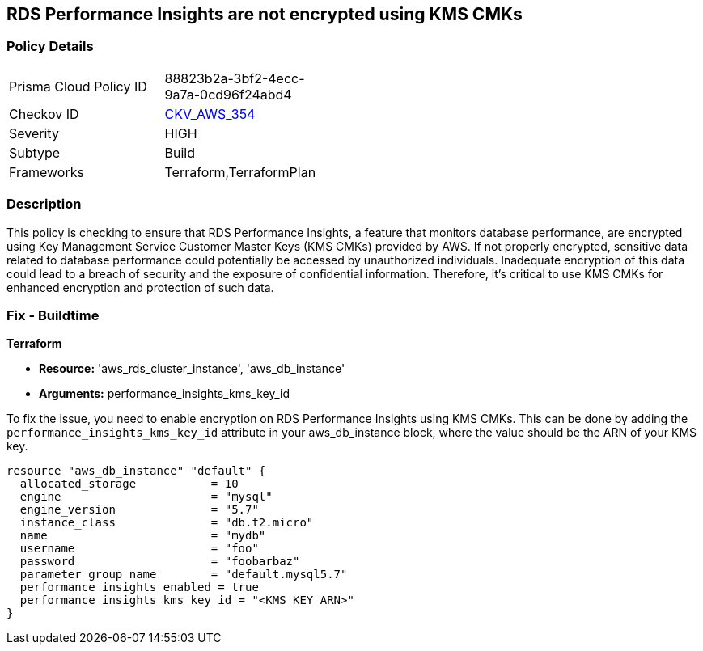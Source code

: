 
== RDS Performance Insights are not encrypted using KMS CMKs

=== Policy Details

[width=45%]
[cols="1,1"]
|===
|Prisma Cloud Policy ID
| 88823b2a-3bf2-4ecc-9a7a-0cd96f24abd4

|Checkov ID
| https://github.com/bridgecrewio/checkov/blob/main/checkov/terraform/checks/resource/aws/RDSInstancePerfInsightsEncryptionWithCMK.py[CKV_AWS_354]

|Severity
|HIGH

|Subtype
|Build

|Frameworks
|Terraform,TerraformPlan

|===

=== Description

This policy is checking to ensure that RDS Performance Insights, a feature that monitors database performance, are encrypted using Key Management Service Customer Master Keys (KMS CMKs) provided by AWS. If not properly encrypted, sensitive data related to database performance could potentially be accessed by unauthorized individuals. Inadequate encryption of this data could lead to a breach of security and the exposure of confidential information. Therefore, it's critical to use KMS CMKs for enhanced encryption and protection of such data.

=== Fix - Buildtime

*Terraform*

* *Resource:* 'aws_rds_cluster_instance', 'aws_db_instance'
* *Arguments:* performance_insights_kms_key_id

To fix the issue, you need to enable encryption on RDS Performance Insights using KMS CMKs. This can be done by adding the `performance_insights_kms_key_id` attribute in your aws_db_instance block, where the value should be the ARN of your KMS key.

[source,hcl]
----
resource "aws_db_instance" "default" {
  allocated_storage           = 10
  engine                      = "mysql"
  engine_version              = "5.7"
  instance_class              = "db.t2.micro"
  name                        = "mydb"
  username                    = "foo"
  password                    = "foobarbaz"
  parameter_group_name        = "default.mysql5.7"
  performance_insights_enabled = true
  performance_insights_kms_key_id = "<KMS_KEY_ARN>"
}
----

